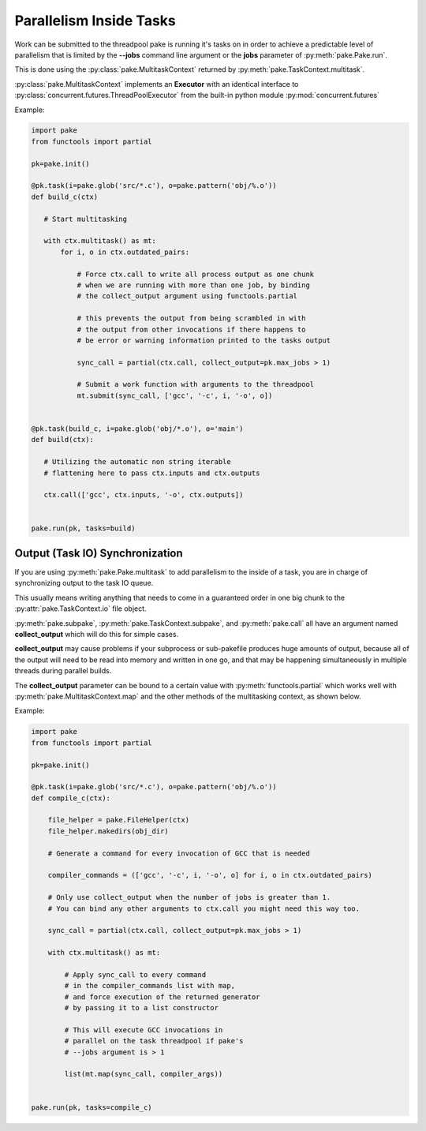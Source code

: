 Parallelism Inside Tasks
========================

Work can be submitted to the threadpool pake is running it's tasks on in order
to achieve a predictable level of parallelism that is limited by the **--jobs** command
line argument or the **jobs** parameter of :py:meth:`pake.Pake.run`.

This is done using the :py:class:`pake.MultitaskContext` returned by :py:meth:`pake.TaskContext.multitask`.

:py:class:`pake.MultitaskContext` implements an **Executor** with an identical interface to
:py:class:`concurrent.futures.ThreadPoolExecutor` from the built-in python module :py:mod:`concurrent.futures`


Example:

.. code-block:: python

    import pake
    from functools import partial

    pk=pake.init()

    @pk.task(i=pake.glob('src/*.c'), o=pake.pattern('obj/%.o'))
    def build_c(ctx)

       # Start multitasking

       with ctx.multitask() as mt:
           for i, o in ctx.outdated_pairs:

               # Force ctx.call to write all process output as one chunk
               # when we are running with more than one job, by binding
               # the collect_output argument using functools.partial

               # this prevents the output from being scrambled in with
               # the output from other invocations if there happens to
               # be error or warning information printed to the tasks output

               sync_call = partial(ctx.call, collect_output=pk.max_jobs > 1)

               # Submit a work function with arguments to the threadpool
               mt.submit(sync_call, ['gcc', '-c', i, '-o', o])


    @pk.task(build_c, i=pake.glob('obj/*.o'), o='main')
    def build(ctx):

       # Utilizing the automatic non string iterable
       # flattening here to pass ctx.inputs and ctx.outputs

       ctx.call(['gcc', ctx.inputs, '-o', ctx.outputs])


    pake.run(pk, tasks=build)


Output (Task IO) Synchronization
--------------------------------

If you are using :py:meth:`pake.Pake.multitask` to add parallelism to
the inside of a task, you are in charge of synchronizing output to the
task IO queue.

This usually means writing anything that needs to come in a guaranteed order
in one big chunk to the :py:attr:`pake.TaskContext.io` file object.

:py:meth:`pake.subpake`, :py:meth:`pake.TaskContext.subpake`, and :py:meth:`pake.call`
all have an argument named **collect_output** which will do this for simple cases.

**collect_output** may cause problems if your subprocess or sub-pakefile produces
huge amounts of output, because all of the output will need to be read into memory
and written in one go, and that may be happening simultaneously in multiple threads
during parallel builds.

The **collect_output** parameter can be bound to a certain value with :py:meth:`functools.partial`
which works well with :py:meth:`pake.MultitaskContext.map` and the other methods of the multitasking
context, as shown below.


Example:


.. code-block:: python

    import pake
    from functools import partial

    pk=pake.init()

    @pk.task(i=pake.glob('src/*.c'), o=pake.pattern('obj/%.o'))
    def compile_c(ctx):

        file_helper = pake.FileHelper(ctx)
        file_helper.makedirs(obj_dir)

        # Generate a command for every invocation of GCC that is needed

        compiler_commands = (['gcc', '-c', i, '-o', o] for i, o in ctx.outdated_pairs)

        # Only use collect_output when the number of jobs is greater than 1.
        # You can bind any other arguments to ctx.call you might need this way too.

        sync_call = partial(ctx.call, collect_output=pk.max_jobs > 1)

        with ctx.multitask() as mt:

            # Apply sync_call to every command
            # in the compiler_commands list with map,
            # and force execution of the returned generator
            # by passing it to a list constructor

            # This will execute GCC invocations in
            # parallel on the task threadpool if pake's
            # --jobs argument is > 1

            list(mt.map(sync_call, compiler_args))


    pake.run(pk, tasks=compile_c)